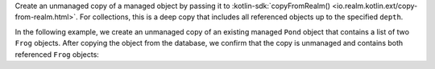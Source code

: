Create an unmanaged copy of a managed object by passing it to 
:kotlin-sdk:`copyFromRealm() <io.realm.kotlin.ext/copy-from-realm.html>`.
For collections, this is a deep copy that includes all referenced objects up
to the specified ``depth``.

In the following example, we create an unmanaged copy of an existing 
managed ``Pond`` object that contains a list of two ``Frog`` objects. 
After copying the object from the database, we confirm that the copy is
unmanaged and contains both referenced ``Frog`` objects:
